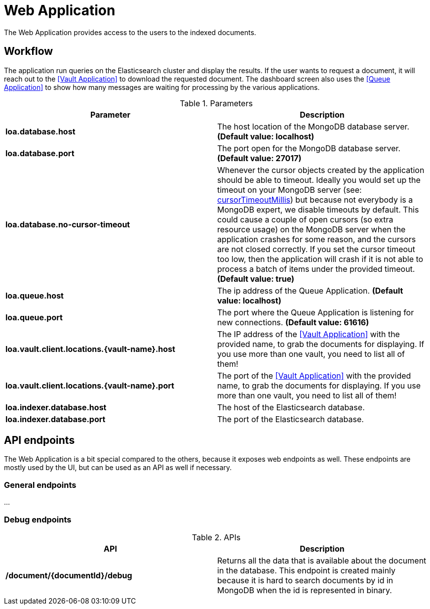 = Web Application

The Web Application provides access to the users to the indexed documents.

== Workflow

The application run queries on the Elasticsearch cluster and display the results. If the user wants to request a document, it will reach out to the <<Vault Application>> to download the requested document. The dashboard screen also uses the <<Queue Application>> to show how many messages are waiting for processing by the various applications.

.Parameters
|===
| Parameter | Description

| **loa.database.host**
| The host location of the MongoDB database server. *(Default value: localhost)*

| **loa.database.port**
| The port open for the MongoDB database server. *(Default value: 27017)*

| **loa.database.no-cursor-timeout**
| Whenever the cursor objects created by the application should be able to timeout. Ideally you would set up the timeout on your MongoDB server (see: https://docs.mongodb.com/manual/reference/parameters/#param.cursorTimeoutMillis[cursorTimeoutMillis]) but because not everybody is a MongoDB expert, we disable timeouts by default. This could cause a couple of open cursors (so extra resource usage) on the MongoDB server when the application crashes for some reason, and the cursors are not closed correctly. If you set the cursor timeout too low, then the application will crash if it is not able to process a batch of items under the provided timeout. *(Default value: true)*

| **loa.queue.host**
| The ip address of the Queue Application. *(Default value: localhost)*

| **loa.queue.port**
| The port where the Queue Application is listening for new connections. *(Default value: 61616)*

| **loa.vault.client.locations.{vault-name}.host**
| The IP address of the <<Vault Application>> with the provided name, to grab the documents for displaying. If you use more than one vault, you need to list all of them!

| **loa.vault.client.locations.{vault-name}.port**
| The port of the <<Vault Application>> with the provided name, to grab the documents for displaying. If you use more than one vault, you need to list all of them!

| **loa.indexer.database.host**
| The host of the Elasticsearch database.

| **loa.indexer.database.port**
| The port of the Elasticsearch database.
|===

== API endpoints

The Web Application is a bit special compared to the others, because it exposes web endpoints as well. These endpoints are mostly used by the UI, but can be used as an API as well if necessary.

=== General endpoints

...

=== Debug endpoints

.APIs
|===
| API | Description

| **/document/\{documentId\}/debug**
| Returns all the data that is available about the document in the database. This endpoint is created mainly because it is hard to search documents by id in MongoDB when the id is represented in binary.
|===